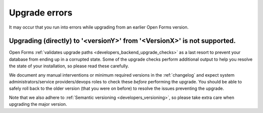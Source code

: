 .. _installation_issues_upgrade:

Upgrade errors
==============

It may occur that you run into errors while upgrading from an earlier Open Forms
version.

Upgrading (directly) to '<versionY>' from '<VersionX>' is not supported.
------------------------------------------------------------------------

Open Forms :ref:`validates upgrade paths <developers_backend_upgrade_checks>` as a last
resort to prevent your database from ending up in a corrupted state. Some of the
upgrade checks perform additional output to help you resolve the state of your
installation, so please read these carefully.

We document any manual interventions or minimum required versions in the
:ref:`changelog` and expect system administrators/service providers/devops roles to
check these *before* performing the upgrade. You should be able to safely roll back to
the older version (that you were on before) to resolve the issues preventing the upgrade.

Note that we also adhere to :ref:`Semantic versioning <developers_versioning>`, so
please take extra care when upgrading the major version.
